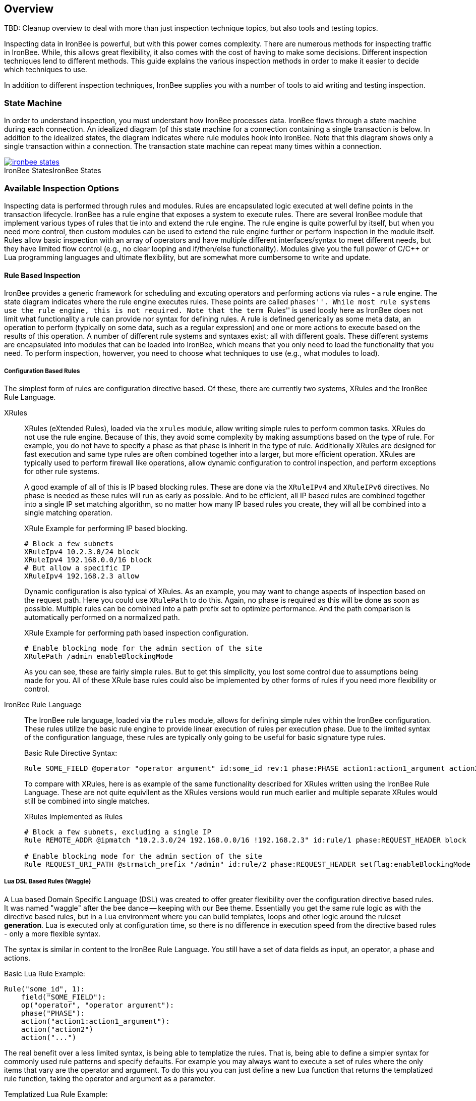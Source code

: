 == Overview

TBD: Cleanup overview to deal with more than just inspection technique topics, but also tools and testing topics.

Inspecting data in IronBee is powerful, but with this power comes complexity. There are numerous methods for inspecting traffic in IronBee. While, this allows great flexibility, it also comes with the cost of having to make some decisions. Different inspection techniques lend to different methods. This guide explains the various inspection methods in order to make it easier to decide which techniques to use.

In addition to different inspection techniques, IronBee supplies you with a number of tools to aid writing and testing inspection.

=== State Machine

In order to understand inspection, you must understant how IronBee processes data. IronBee flows through a state machine during each connection. An idealized diagram (of this state machine for a connection containing a single transaction is below. In addition to the idealized states, the diagram indicates where rule modules hook into IronBee. Note that this diagram shows only a single transaction within a connection. The transaction state machine can repeat many times within a connection.

.IronBee States
image::images/ironbee-states.png[caption="IronBee States", link="images/ironbee-states.png" window="_blank"]

=== Available Inspection Options

Inspecting data is performed through rules and modules. Rules are encapsulated logic executed at well define points in the transaction lifecycle. IronBee has a rule engine that exposes a system to execute rules. There are several IronBee module that implement various types of rules that tie into and extend the rule engine. The rule engine is quite powerful by itself, but when you need more control, then custom modules can be used to extend the rule engine further or perform inspection in the module itself. Rules allow basic inspection with an array of operators and have multiple different interfaces/syntax to meet different needs, but they have limited flow control (e.g., no clear looping and if/then/else functionality). Modules give you the full power of C/C++ or Lua programming languages and ultimate flexibility, but are somewhat more cumbersome to write and update.

==== Rule Based Inspection

IronBee provides a generic framework for scheduling and excuting operators and performing actions via rules - a rule engine. The state diagram indicates where the rule engine executes rules.  These points are called ``phases''. While most rule systems use the rule engine, this is not required. Note that the term ``Rules'' is used loosly here as IronBee does not limit what functionality a rule can provide nor syntax for defining rules. A rule is defined generically as some meta data, an operation to perform (typically on some data, such as a regular expression) and one or more actions to execute based on the results of this operation. A number of different rule systems and syntaxes exist; all with different goals. These different systems are encapsulated into modules that can be loaded into IronBee, which means that you only need to load the functionality that you need. To perform inspection, howerver, you need to choose what techniques to use (e.g., what modules to load).

===== Configuration Based Rules

The simplest form of rules are configuration directive based. Of these, there are currently two systems, XRules and the IronBee Rule Language.

XRules::

XRules (eXtended Rules), loaded via the `xrules` module, allow writing simple rules to perform common tasks. XRules do not use the rule engine. Because of this, they avoid some complexity by making assumptions based on the type of rule. For example, you do not have to specify a phase as that phase is inherit in the type of rule.  Additionally XRules are designed for fast execution and same type rules are often combined together into a larger, but more efficient operation. XRules are typically used to perform firewall like operations, allow dynamic configuration to control inspection, and perform exceptions for other rule systems.
+
A good example of all of this is IP based blocking rules. These are done via the `XRuleIPv4` and `XRuleIPv6` directives. No phase is needed as these rules will run as early as possible. And to be efficient, all IP based rules are combined together into a single IP set matching algorithm, so no matter how many IP based rules you create, they will all be combined into a single matching operation.
+
.XRule Example for performing IP based blocking.
----
# Block a few subnets
XRuleIpv4 10.2.3.0/24 block
XRuleIpv4 192.168.0.0/16 block
# But allow a specific IP
XRuleIpv4 192.168.2.3 allow
----
+
Dynamic configuration is also typical of XRules. As an example, you may want to change aspects of inspection based on the request path. Here you could use `XRulePath` to do this. Again, no phase is required as this will be done as soon as possible. Multiple rules can be combined into a path prefix set to optimize performance. And the path comparison is automatically performed on a normalized path.
+
.XRule Example for performing path based inspection configuration.
----
# Enable blocking mode for the admin section of the site
XRulePath /admin enableBlockingMode
----
+
As you can see, these are fairly simple rules. But to get this simplicity, you lost some control due to assumptions being made for you. All of these XRule base rules could also be implemented by other forms of rules if you need more flexibility or control.

IronBee Rule Language::

The IronBee rule language, loaded via the `rules` module, allows for defining simple rules within the IronBee configuration. These rules utilize the basic rule engine to provide linear execution of rules per execution phase. Due to the limited syntax of the configuration language, these rules are typically only going to be useful for basic signature type rules.
+
.Basic Rule Directive Syntax:
----
Rule SOME_FIELD @operator "operator argument" id:some_id rev:1 phase:PHASE action1:action1_argument action2 ...
----
+
To compare with XRules, here is as example of the same functionality described for XRules written using the IronBee Rule Language. These are not quite equivilent as the XRules versions would run much earlier and multiple separate XRules would still be combined into single matches.
+
.XRules Implemented as Rules
----
# Block a few subnets, excluding a single IP
Rule REMOTE_ADDR @ipmatch "10.2.3.0/24 192.168.0.0/16 !192.168.2.3" id:rule/1 phase:REQUEST_HEADER block

# Enable blocking mode for the admin section of the site
Rule REQUEST_URI_PATH @strmatch_prefix "/admin" id:rule/2 phase:REQUEST_HEADER setflag:enableBlockingMode
----

===== Lua DSL Based Rules (Waggle)

A Lua based Domain Specific Language (DSL) was created to offer greater flexibility over the configuration directive based rules. It was named "waggle" after the bee dance -- keeping with our Bee theme. Essentially you get the same rule logic as with the directive based rules, but in a Lua environment where you can build templates, loops and other logic around the ruleset *generation*. Lua is executed only at configuration time, so there is no difference in execution speed from the directive based rules - only a more flexible syntax.

The syntax is similar in content to the IronBee Rule Language. You still have a set of data fields as input, an operator, a phase and actions. 

[source, lua]
.Basic Lua Rule Example:
----
Rule("some_id", 1):
    field("SOME_FIELD"):
    op("operator", "operator argument"):
    phase("PHASE"):
    action("action1:action1_argument"):
    action("action2")
    action("...")
----

The real benefit over a less limited syntax, is being able to templatize the rules. That is, being able to define a simpler syntax for commonly used rule patterns and specify defaults. For example you may always want to execute a set of rules where the only items that vary are the operator and argument. To do this you you can just define a new Lua function that returns the templatized rule function, taking the operator and argument as a parameter.

[source, lua]
.Templatized Lua Rule Example:
----
-- Template "trule" that takes id, field name,
-- operator name and argument as parameters.
trule = function(id, field_name, op_name, op_arg)
  return Rule("some_id", 1):
             field(field_name):
             op(op_name, op_arg):
             phase("PHASE"):
             action("action1:action1_argument"):
             action("action2")
             action("...")
end

-- Use the template to create many rules.
trule(1, "FIELD1", "op1", "op_arg1")
trule(2, "FIELD2", "op2", "op_arg2")
trule(3, "FIELD3", "op3", "op_arg3")
trule(4, "FIELD4", "op4", "op_arg4")
----

==== Advanced Rule Based Inspection

There are a number of other more advanced inspection techniques available in IronBee.

Automata Based Matching::
+
IronBee comes with an automata framework called IronAutomata, which allows for building automata with various matching algorithms (currently Trie and Aho-Corasick). These are designed to build up large list type matches. If you have large lists of fixed width patterns (spam keywords, URLs, User Agents, etc.), then you can build up a binary version of these using the included IronAutomata tools. These automata are compiled and optimized for fast lookup into a ``Eudoxus Automata'', which is a portable automata runtime used by the IronAutomata framework. The `ee` (Eudoxus Executor) module can then execute these automata.
+
For example, consider a simple list: he, she, his, hers
+
This would be compiled (note this is not optimized for easier reading) into something like the following diagram. This allows for parallel matching (one pass through the input vs one pass per pattern) of all patterns in a fast manner in the provided input.
+
image::images/example_example1.png[Aho-Corasick Automata Example]
+
Passing input such `she saw his world as he saw hers...` through would match the following. The numeric values are the offsets of the end of the patterns in the input.
+
.Example Execution
----
> echo "she saw his world as he saw hers..." | bin/ee example.e
Loaded automata in 0.086263 milliseconds
       3: she
       3: he
      11: his
      23: he
      30: he
      32: hers
Timing: eudoxus=0.009763 milliseconds output=0.172022 milliseconds
----

Fast Pattern Rule Optimization::
+
If you are executing many regular expression matches, then fast pattern optimization may be able to significantly increase performance at the cost of some additional work in configuration. Fast patterns use automata to do a fized pattern pre-match against static patterns in your regular expressions. This is a one-time automata match that will then result in enabling only the rules that could potentially match. Performance is gained by reducing the number of regular expressions that need to be executed.
+
To use fast patterns, however, you need to build up an automata of static patterns from your regular expressions and include this in your configuration. IronBee does provide a utility to help with this by extracting recommended static patterns from regular expressions. However, applying these suggestions and building the automata is a manual process. If you use a large number of regulare expression rules, though, the performance gain could be well worth the extra configuration steps.

==== Module Based Inspection

===== C/C++ Module

The other rule systems are all built using a C/C++ module. These rule modules typically extend the rule support by tying into the rule engine (notable exception being xrules). However, you do not have to build modules to extend IronBee - you can perform inspection logic here as well as create operators, transformations and actions that other rules can use. Your logic will be compiled into a shared library that IronBee can then load. Inspection can be run at any point which a module can hook into IronBee, giving endless possibilities.

===== Lua Module

Similar to C/C++ modules, you can also build modules using Lua. The main difference here is that Lua modules are not shared librarys, but just lua scripts, so they are very easy to distribute like rules.


